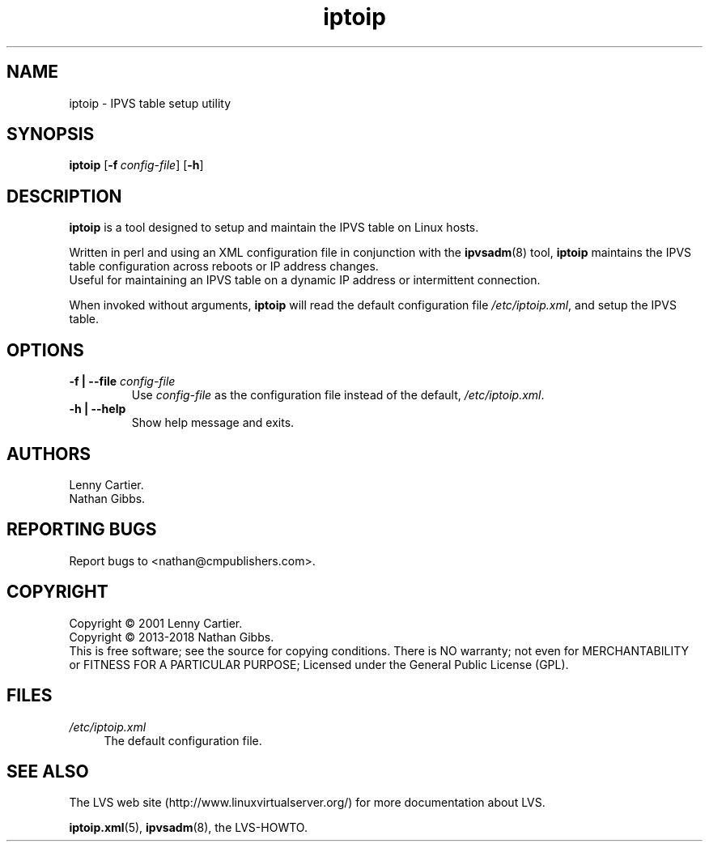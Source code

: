 .\" $Id$
.TH iptoip "8" "December 28, 2018" "iptoip 0.3.2"
.\" disable hyphenation
.nh
.\" disable justification (adjust text to left margin only)
.ad l
.SH NAME
iptoip \- IPVS table setup utility
.SH SYNOPSIS
\fBiptoip\fR [\fB\-f\ \fR\fB\fIconfig\-file\fR\fR] [\fB\-h\fR]
.SH DESCRIPTION
.PP
\fBiptoip\fR is a tool designed to setup and maintain the IPVS table on Linux
hosts.
.PP
Written in perl and using an XML configuration file in conjunction with the
\fBipvsadm\fR(8) tool, \fBiptoip\fR maintains the IPVS table configuration across
reboots or IP address changes.
.br
Useful for maintaining an IPVS table on a dynamic IP address or intermittent
connection.
.PP
When invoked without arguments,
\fBiptoip\fR
will read the default configuration file
\fI/etc/iptoip.xml\fR, and setup the IPVS table.
.SH "OPTIONS"
.TP
\fB\-f | -\-file\fR \fB\fIconfig\-file\fR
Use
\fIconfig\-file\fR
as the configuration file instead of the default,
\fI/etc/iptoip.xml\fR.
.TP
\fB\-h | -\-help\fR
Show help message and exits.
.SH AUTHORS
Lenny Cartier.
.br
Nathan Gibbs.
.SH "REPORTING BUGS"
Report bugs to <nathan@cmpublishers.com>.
.SH COPYRIGHT
Copyright \(co 2001 Lenny Cartier.
.br
Copyright \(co 2013-2018 Nathan Gibbs.
.br
This is free software; see the source for copying conditions. There is NO
warranty; not even for MERCHANTABILITY or FITNESS FOR A PARTICULAR PURPOSE;
Licensed under the General Public License (GPL).
.SH FILES
.PP
\fI/etc/iptoip.xml\fR
.RS 4
The default configuration file.
.RE
.SH "SEE ALSO"
The LVS web site (http://www.linuxvirtualserver.org/) for more
documentation about LVS.
.PP
\fBiptoip.xml\fR(5), \fBipvsadm\fR(8), the LVS\-HOWTO.
